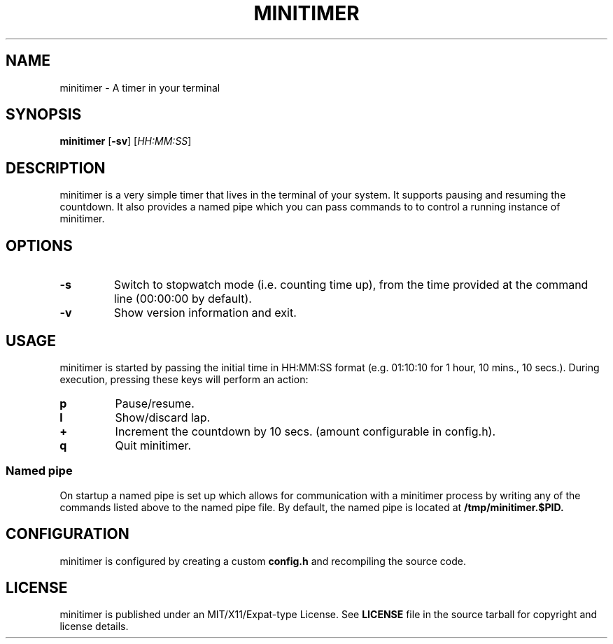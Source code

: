 .TH MINITIMER 1 minitimer\-VERSION
.SH NAME
.PP
minitimer \- A timer in your terminal
.SH SYNOPSIS
.PP
.B minitimer
.RB [ \-sv ]
.RI [ HH:MM:SS ]
.SH DESCRIPTION
.PP
minitimer is a very simple timer that lives in the terminal of your system. It
supports pausing and resuming the countdown. It also provides a named pipe 
which you can pass commands to to control a running instance of minitimer.
.SH OPTIONS
.TP
.B \-s
Switch to stopwatch mode (i.e. counting time up), from the time provided at the
command line (00:00:00 by default).
.TP
.B \-v
Show version information and exit.
.SH USAGE
.PP
minitimer is started by passing the initial time in HH:MM:SS format (e.g. 
01:10:10 for 1 hour, 10 mins., 10 secs.). During execution, pressing these keys
will perform an action:
.TP
.B p
Pause/resume.
.TP
.B l
Show/discard lap.
.TP
.B +
Increment the countdown by 10 secs. (amount configurable in config.h).
.TP
.B q
Quit minitimer.
.SS Named pipe
.PP
On startup a named pipe is set up which allows for communication with a 
minitimer process by writing any of the commands listed above to the named pipe 
file. By default, the named pipe is located at
.B /tmp/minitimer.$PID.
.SH CONFIGURATION
.PP
minitimer is configured by creating a custom 
.B config.h 
and recompiling the source code.
.SH LICENSE
.PP
minitimer is published under an MIT/X11/Expat-type License. See
.B LICENSE
file in the source tarball for copyright and license details.
